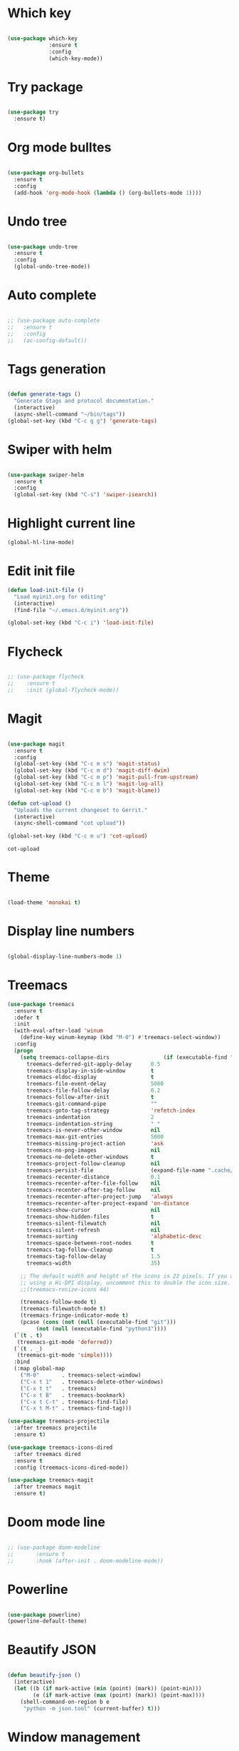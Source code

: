 #+STARTUP: overview

* Which key
#+BEGIN_SRC emacs-lisp

(use-package which-key
             :ensure t
             :config
             (which-key-mode))

#+END_SRC

* Try package
#+BEGIN_SRC emacs-lisp

  (use-package try
    :ensure t)

#+END_SRC

* Org mode bulltes
#+BEGIN_SRC emacs-lisp

  (use-package org-bullets
    :ensure t
    :config
    (add-hook 'org-mode-hook (lambda () (org-bullets-mode 1))))

#+END_SRC

* Undo tree
#+BEGIN_SRC emacs-lisp

(use-package undo-tree
  :ensure t
  :config
  (global-undo-tree-mode))

#+END_SRC

* Auto complete
#+BEGIN_SRC emacs-lisp

  ;; (use-package auto-complete
  ;;   :ensure t
  ;;   :config
  ;;   (ac-config-default))

#+END_SRC

* Tags generation
#+BEGIN_SRC emacs-lisp

  (defun generate-tags ()
    "Generate Gtags and protocol documentation."
    (interactive)
    (async-shell-command "~/bin/tags"))
  (global-set-key (kbd "C-c g g") 'generate-tags)

#+END_SRC

* Swiper with helm

#+BEGIN_SRC emacs-lisp

  (use-package swiper-helm
    :ensure t
    :config
    (global-set-key (kbd "C-s") 'swiper-isearch))

#+END_SRC

* Highlight current line

#+BEGIN_SRC emacs-lisp
  (global-hl-line-mode)

#+END_SRC

* Edit init file
#+BEGIN_SRC emacs-lisp
  (defun load-init-file ()
    "Load myinit.org for editing"
    (interactive)
    (find-file "~/.emacs.d/myinit.org"))

  (global-set-key (kbd "C-c i") 'load-init-file)

#+END_SRC
* Flycheck
#+BEGIN_SRC emacs-lisp

  ;; (use-package flycheck
  ;;    :ensure t
  ;;    :init (global-flycheck-mode))

#+END_SRC

#+RESULTS:

* Magit

 #+BEGIN_SRC emacs-lisp

   (use-package magit
     :ensure t
     :config
     (global-set-key (kbd "C-c m s") 'magit-status)
     (global-set-key (kbd "C-c m d") 'magit-diff-dwim)
     (global-set-key (kbd "C-c m p") 'magit-pull-from-upstream)
     (global-set-key (kbd "C-c m l") 'magit-log-all)
     (global-set-key (kbd "C-c m b") 'magit-blame))

   (defun cot-upload ()
     "Uploads the current changeset to Gerrit."
     (interactive)
     (async-shell-command "cot upload"))

   (global-set-key (kbd "C-c m u") 'cot-upload)

 #+END_SRC

 #+RESULTS:
 : cot-upload

* Theme
#+BEGIN_SRC emacs-lisp

  (load-theme 'monokai t)

#+END_SRC
* Display line numbers
#+BEGIN_SRC emacs-lisp

(global-display-line-numbers-mode 1)

#+END_SRC

#+RESULTS:
: t

* Treemacs
#+BEGIN_SRC emacs-lisp
  (use-package treemacs
    :ensure t
    :defer t
    :init
    (with-eval-after-load 'winum
      (define-key winum-keymap (kbd "M-0") #'treemacs-select-window))
    :config
    (progn
      (setq treemacs-collapse-dirs                 (if (executable-find "python3") 3 0)
	    treemacs-deferred-git-apply-delay      0.5
	    treemacs-display-in-side-window        t
	    treemacs-eldoc-display                 t
	    treemacs-file-event-delay              5000
	    treemacs-file-follow-delay             0.2
	    treemacs-follow-after-init             t
	    treemacs-git-command-pipe              ""
	    treemacs-goto-tag-strategy             'refetch-index
	    treemacs-indentation                   2
	    treemacs-indentation-string            " "
	    treemacs-is-never-other-window         nil
	    treemacs-max-git-entries               5000
	    treemacs-missing-project-action        'ask
	    treemacs-no-png-images                 nil
	    treemacs-no-delete-other-windows       t
	    treemacs-project-follow-cleanup        nil
	    treemacs-persist-file                  (expand-file-name ".cache/treemacs-persist" user-emacs-directory)
	    treemacs-recenter-distance             0.1
	    treemacs-recenter-after-file-follow    nil
	    treemacs-recenter-after-tag-follow     nil
	    treemacs-recenter-after-project-jump   'always
	    treemacs-recenter-after-project-expand 'on-distance
	    treemacs-show-cursor                   nil
	    treemacs-show-hidden-files             t
	    treemacs-silent-filewatch              nil
	    treemacs-silent-refresh                nil
	    treemacs-sorting                       'alphabetic-desc
	    treemacs-space-between-root-nodes      t
	    treemacs-tag-follow-cleanup            t
	    treemacs-tag-follow-delay              1.5
	    treemacs-width                         35)

      ;; The default width and height of the icons is 22 pixels. If you are
      ;; using a Hi-DPI display, uncomment this to double the icon size.
      ;;(treemacs-resize-icons 44)

      (treemacs-follow-mode t)
      (treemacs-filewatch-mode t)
      (treemacs-fringe-indicator-mode t)
      (pcase (cons (not (null (executable-find "git")))
		   (not (null (executable-find "python3"))))
	(`(t . t)
	 (treemacs-git-mode 'deferred))
	(`(t . _)
	 (treemacs-git-mode 'simple))))
    :bind
    (:map global-map
	  ("M-0"       . treemacs-select-window)
	  ("C-x t 1"   . treemacs-delete-other-windows)
	  ("C-x t t"   . treemacs)
	  ("C-x t B"   . treemacs-bookmark)
	  ("C-x t C-t" . treemacs-find-file)
	  ("C-x t M-t" . treemacs-find-tag)))

  (use-package treemacs-projectile
    :after treemacs projectile
    :ensure t)

  (use-package treemacs-icons-dired
    :after treemacs dired
    :ensure t
    :config (treemacs-icons-dired-mode))

  (use-package treemacs-magit
    :after treemacs magit
    :ensure t)
#+END_SRC

#+RESULTS:

* Doom mode line

#+BEGIN_SRC emacs-lisp

  ;; (use-package doom-modeline
  ;;       :ensure t
  ;;       :hook (after-init . doom-modeline-mode))

#+END_SRC

#+RESULTS:
| doom-modeline-mode | magit-auto-revert-mode--init-kludge | magit-startup-asserts | magit-version |

* Powerline

#+BEGIN_SRC emacs-lisp

  (use-package powerline)
  (powerline-default-theme)

#+END_SRC

#+RESULTS:
| %e | (:eval (let* ((active (powerline-selected-window-active)) (mode-line-buffer-id (if active (quote mode-line-buffer-id) (quote mode-line-buffer-id-inactive))) (mode-line (if active (quote mode-line) (quote mode-line-inactive))) (face0 (if active (quote powerline-active0) (quote powerline-inactive0))) (face1 (if active (quote powerline-active1) (quote powerline-inactive1))) (face2 (if active (quote powerline-active2) (quote powerline-inactive2))) (separator-left (intern (format powerline-%s-%s (powerline-current-separator) (car powerline-default-separator-dir)))) (separator-right (intern (format powerline-%s-%s (powerline-current-separator) (cdr powerline-default-separator-dir)))) (lhs (list (powerline-raw %* face0 (quote l)) (when powerline-display-buffer-size (powerline-buffer-size face0 (quote l))) (when powerline-display-mule-info (powerline-raw mode-line-mule-info face0 (quote l))) (powerline-buffer-id (` (mode-line-buffer-id (, face0))) (quote l)) (when (and (boundp (quote which-func-mode)) which-func-mode) (powerline-raw which-func-format face0 (quote l))) (powerline-raw   face0) (funcall separator-left face0 face1) (when (and (boundp (quote erc-track-minor-mode)) erc-track-minor-mode) (powerline-raw erc-modified-channels-object face1 (quote l))) (powerline-major-mode face1 (quote l)) (powerline-process face1) (powerline-minor-modes face1 (quote l)) (powerline-narrow face1 (quote l)) (powerline-raw   face1) (funcall separator-left face1 face2) (powerline-vc face2 (quote r)) (when (bound-and-true-p nyan-mode) (powerline-raw (list (nyan-create)) face2 (quote l))))) (rhs (list (powerline-raw global-mode-string face2 (quote r)) (funcall separator-right face2 face1) (unless window-system (powerline-raw (char-to-string 57505) face1 (quote l))) (powerline-raw %4l face1 (quote l)) (powerline-raw : face1 (quote l)) (powerline-raw %3c face1 (quote r)) (funcall separator-right face1 face0) (powerline-raw   face0) (powerline-raw %6p face0 (quote r)) (when powerline-display-hud (powerline-hud face0 face2)) (powerline-fill face0 0)))) (concat (powerline-render lhs) (powerline-fill face2 (powerline-width rhs)) (powerline-render rhs)))) |

* Beautify JSON

#+BEGIN_SRC emacs-lisp

(defun beautify-json ()
  (interactive)
  (let ((b (if mark-active (min (point) (mark)) (point-min)))
        (e (if mark-active (max (point) (mark)) (point-max))))
    (shell-command-on-region b e
     "python -m json.tool" (current-buffer) t)))

#+END_SRC

#+RESULTS:
: beautify-json

* Window management

#+BEGIN_SRC emacs-lisp

(setq split-height-threshold nil)
(setq split-width-threshold 160)

#+END_SRC

#+RESULTS:
: 160

* Helm
#+BEGIN_SRC emacs-lisp

  (use-package helm
  :ensure t)

  (define-key helm-map (kbd "TAB") #'helm-execute-persistent-action)
  (define-key helm-map (kbd "<tab>") #'helm-execute-persistent-action)
  (global-set-key (kbd "C-x C-f") 'helm-find-files)
  (global-set-key (kbd "C-x C-b") 'helm-buffers-list)
  (global-set-key (kbd "M-x") 'helm-M-x)
  (helm-autoresize-mode 1)
  (setq helm-split-window-in-side-p t)
  (helm-mode 1)

  ;; Helm at bottom of the screen
  (add-to-list 'display-buffer-alist
                      `(,(rx bos "*helm" (* not-newline) "*" eos)
                           (display-buffer-in-side-window)
                           (inhibit-same-window . t)
                           (window-height . 0.4)))


#+END_SRC

#+RESULTS:
| \`\*helm.*\*\' | (display-buffer-in-side-window) | (inhibit-same-window . t) | (window-height . 0.4) |

* Helm + GTags

#+BEGIN_SRC emacs-lisp

  (setq
   helm-gtags-ignore-case t
   helm-gtags-auto-update t
   helm-gtags-use-input-at-cursor t
   helm-gtags-pulse-at-cursor t
   helm-gtags-prefix-key "\C-cg"
   helm-gtags-suggested-key-mapping t
   )

  (require 'helm-gtags)
  (add-hook 'dired-mode-hook 'helm-gtags-mode)
  (add-hook 'eshell-mode-hook 'helm-gtags-mode)
  (add-hook 'c-mode-hook 'helm-gtags-mode)
  (add-hook 'c++-mode-hook 'helm-gtags-mode)
  (add-hook 'asm-mode-hook 'helm-gtags-mode)

  (define-key helm-gtags-mode-map (kbd "C-c g a") 'helm-gtags-tags-in-this-function)
  (define-key helm-gtags-mode-map (kbd "C-j") 'helm-gtags-select)
  (define-key helm-gtags-mode-map (kbd "M-.") 'helm-gtags-dwim)
  (define-key helm-gtags-mode-map (kbd "M-,") 'helm-gtags-pop-stack)
  (define-key helm-gtags-mode-map (kbd "C-c <") 'helm-gtags-previous-history)
  (define-key helm-gtags-mode-map (kbd "C-c >") 'helm-gtags-next-history)

#+END_SRC

#+RESULTS:
: helm-gtags-next-history

* Company mode

#+BEGIN_SRC emacs-lisp
   (use-package company
     :ensure t
     :config
     (add-hook 'after-init-hook 'global-company-mode)
     (setq company-backends '(company-gtags))
     (global-set-key (kbd "C-c c") 'company-complete))
#+END_SRC

#+RESULTS:
: t

* Flycheck Clang tidy
#+BEGIN_SRC emacs-lisp

  ;; (use-package flycheck-clang-tidy
  ;; :after flycheck
  ;; :hook
  ;; (flycheck-mode . flycheck-clang-tidy-setup))

#+END_SRC

#+RESULTS:
| flycheck-clang-tidy-setup | flycheck-mode-set-explicitly |

* Rest

#+BEGIN_SRC emacs-lisp

  ;; Load files
  (require 'cc-mode)
  (require 'yaml-mode)
  (require 'cl-lib)
  (require 'uniquify)
  (require 'fill-column-indicator)

  ; Editing Modes
  (setq auto-mode-alist (cons '("\\.c$"       . c-mode) auto-mode-alist))
  (setq auto-mode-alist (cons '("\\.cxx$"     . c++-mode) auto-mode-alist))
  (setq auto-mode-alist (cons '("\\.hxx$"     . c++-mode) auto-mode-alist))
  (setq auto-mode-alist (cons '("\\.java$"    . java-mode) auto-mode-alist))
  (setq auto-mode-alist (cons '("\\.pl$"      . perl-mode) auto-mode-alist))
  (setq auto-mode-alist (cons '("\\.pm$"      . perl-mode) auto-mode-alist))
  (setq auto-mode-alist (cons '("\\.txt$"     . text-mode) auto-mode-alist))
  (setq auto-mode-alist (cons '("\\.py$"      . python-mode) auto-mode-alist))
  (setq auto-mode-alist (cons '("\\.json\\'"  . js-mode) auto-mode-alist))
  (setq auto-mode-alist (cons '("\\.yml\\'"   . yaml-mode) auto-mode-alist))
  (setq auto-mode-alist (cons '("\\.proto\\'" . protobuf-mode) auto-mode-alist))

  ; Remove initial splash-screen
  (setq initial-scratch-message "")

  ; Don't display start message
  (setq inhibit-startup-message t)

  ; Unique Names
  (setq uniquify-buffer-name-style 'forward)

  ;; Fci Mode
  (define-globalized-minor-mode global-fci-mode fci-mode
    (lambda ()
      (if buffer-file-name (fci-mode 1))))
  (global-fci-mode 1)
  (setq fci-rule-width 1)
  (setq fci-rule-column 79)
  (setq fci-handle-truncate-lines nil)
  (setq fci-rule-color "red")
  (global-whitespace-mode 1)
  (setq whitespace-style '(face trailing))

  ; Highlight Mode
  (global-hi-lock-mode 1)

  ; Compile Shortcuts
  (define-key global-map [(control k)]  'kill-whole-line)

  ;; Cscope for Emacs Install external package
  (cscope-setup)
  (setq cscope-do-not-update-database t)
  (setq cscope-display-cscope-buffer nil)
  (define-key global-map [(meta shift d)]  'cscope-set-initial-directory)
  (define-key global-map [(meta shift f)]  'cscope-find-this-file)
  (define-key global-map [(meta shift s)]  'cscope-find-this-symbol)
  (define-key global-map [(meta shift g)]  'cscope-find-global-definition)
  (define-key global-map [(meta shift n)]  'cscope-next-symbol)
  (define-key global-map [(meta shift p)]  'cscope-prev-symbol)
  (define-key global-map [(meta shift c)]  'cscope-display-buffer)
  (define-key global-map [(meta shift b)]
    'cscope-find-global-definition-no-prompting)
  (define-key global-map [(meta shift x)]
    'cscope-find-functions-calling-this-function)

  ; Turn on extra whitespace highlight
  (setq-default show-trailing-whitespace t)

  ; Toggle window dedication
  (defun toggle-window-dedicated ()
  "Toggle whether the current active window is dedicated or not"
  (interactive)
  (message
   (if (let (window (get-buffer-window (current-buffer)))
         (set-window-dedicated-p window
                                 (not (window-dedicated-p window))))
       "Window '%s' is dedicated"
     "Window '%s' is normal")
   (current-buffer)))

  (define-key global-map [(meta shift l)] 'toggle-window-dedicated)

  ; Save backup and autosave file in a seperate folder
  (setq backup-directory-alist  `((".*" . ,"~/.emacsbackup/")))
  (setq auto-save-file-name-transforms `((".*" ,"~/.emacsbackup/" t)))

  ; Roll out compilation buffer
  (setq-default compilation-scroll-output t)

  ; Show full path of file in frame title
  (setq-default frame-title-format
                '("%f" (dired-directory dired-directory "%b")))

  ; Change yes/no to y/n
  (fset 'yes-or-no-p 'y-or-n-p)

  ; Auto revert-buffers
  (global-auto-revert-mode 1)

  ; Don't ask for confirmation when loading large files
  (setq large-file-warning-threshold nil)

  ; Highlight matching braces
  (show-paren-mode 1)

  ;; Display details about closing brace
  (defadvice show-paren-function
      (after show-matching-paren-offscreen activate)
    "If the matching paren is offscreen, show the matching line in the
      echo area. Has no effect if the character before point is not of
      the syntax class ')'."
    (interactive)
    (let* (
           (cb (char-before (point)))
           (matching-text (and cb
                               (char-equal (char-syntax cb) ?\) )
                               (blink-matching-open)
                               )
                          )
           )
      )
    )

  ; Enable word wrap
  (global-visual-line-mode 1)

  ; Remove menu bar
  (menu-bar-mode -1)
  (tool-bar-mode -1)
  (toggle-scroll-bar -1)

  ; Represent space by .
  (setq whitespace-display-mappings '((space-mark ?\  [?.])
                                      (newline-mark ?\n [?$ ?\n])
                                      (tab-mark ?\t [?\\ ?\t])))

  ; Column Number Modes
  (setq column-number-mode t)

  ;; Set symbol for the border
  (set-face-inverse-video-p 'vertical-border nil)
  (set-face-background 'vertical-border (face-background 'default))
  (set-display-table-slot standard-display-table
                         'vertical-border
                         (make-glyph-code ?|))

  ;; Set face for highlight regex color
  (setq hi-lock-auto-select-face t)

  ; Linum Mode
  (setq linum-format (lambda
                       (line)
                       (propertize
                        (format (concat "%"
                                        (number-to-string
                                         (length
                                          (number-to-string
                                           (line-number-at-pos
                                            (point-max)))))
                                        "d ")
                                line)
                        'face
                        'linum)))

  ;; Speedbar
  (global-set-key (kbd "<f6>") 'sr-speedbar-toggle)

  ; Move between emacs buffer
  (global-set-key (kbd "C-x <up>") 'windmove-up)
  (global-set-key (kbd "C-x <down>") 'windmove-down)
  (global-set-key (kbd "C-x <left>") 'windmove-left)
  (global-set-key (kbd "C-x <right>") 'windmove-right)

  ; Kill Yank Paste. Suck it VIM
  (defadvice kill-ring-save (before slick-copy activate compile) "When called
    interactively with no active region, copy a single line instead."
    (interactive (if mark-active (list (region-beginning) (region-end)) (message
    "Copied line") (list (line-beginning-position) (line-beginning-position
    2)))))

  (defadvice kill-region (before slick-cut activate compile)
    "When called interactively with no active region, kill a single line instead."
    (interactive
      (if mark-active (list (region-beginning) (region-end))
        (list (line-beginning-position)
          (line-beginning-position 2)))))

  ; Make #if 0 comment face
  (defun my-c-mode-font-lock-if0 (limit)
    (save-restriction
      (widen)
      (save-excursion
        (goto-char (point-min))
        (let ((depth 0) str start start-depth)
          (while (re-search-forward "^\\s-*#\\s-*\\(if\\|else\\|endif\\)" limit 'move)
            (setq str (match-string 1))
            (if (string= str "if")
                (progn
                  (setq depth (1+ depth))
                  (when (and (null start) (looking-at "\\s-+0"))
                    (setq start (match-end 0)
                          start-depth depth)))
              (when (and start (= depth start-depth))
                (c-put-font-lock-face start (match-beginning 0) 'font-lock-comment-face)
                (setq start nil))
              (when (string= str "endif")
                (setq depth (1- depth)))))
          (when (and start (> depth 0))
            (c-put-font-lock-face start (point) 'font-lock-comment-face)))))
    nil)

  (defun my-c-mode-common-hook ()
    (font-lock-add-keywords
     nil
     '((my-c-mode-font-lock-if0 (0 font-lock-comment-face prepend))) 'add-to-end))

  (add-hook 'c-mode-common-hook 'my-c-mode-common-hook)

  ; Ansi-term Shortcuts
  (global-set-key [f1] 'ansi-term)

  ; Kill term buffer on exit
  (defadvice term-sentinel (around my-advice-term-sentinel (proc msg))
    (if (memq (process-status proc) '(signal exit))
        (let ((buffer (process-buffer proc)))
          ad-do-it
          (kill-buffer buffer))
      ad-do-it))
  (ad-activate 'term-sentinel)

  ; Make bash default shell
  (defvar my-term-shell "/bin/bash")
  (defadvice ansi-term (before force-bash)
    (interactive (list my-term-shell)))
  (ad-activate 'ansi-term)

  ; Make UTF-8 in term
  (defun my-term-use-utf8 ()
    (set-buffer-process-coding-system 'utf-8-unix 'utf-8-unix))
  (add-hook 'term-exec-hook 'my-term-use-utf8)

  ; Yank and paste in term
  ;; Just make the terminal text mode based using C-x C-j

  ; Make urls clickable in term
  ; Solarized for term
  (defun my-term-hook ()
    (goto-address-mode)
    (define-key term-raw-map "\C-y" 'my-term-paste)
    (let ((base03  "#002b36")
          (base02  "#073642")
          (base01  "#586e75")
          (base00  "#657b83")
          (base0   "#839496")
          (base1   "#93a1a1")
          (base2   "#eee8d5")
          (base3   "#fdf6e3")
          (yellow  "#b58900")
          (orange  "#cb4b16")
          (red     "#dc322f")
          (magenta "#d33682")
          (violet  "#6c71c4")
          (blue    "#268bd2")
          (cyan    "#2aa198")
          (green   "#859900"))
      (setq ansi-term-color-vector
            (vconcat `(unspecified ,base02 ,red ,green ,yellow ,blue
                                    ,magenta ,cyan ,base2)))))

  ; Add Hook to term
  ; (add-hook 'term-mode-hook 'my-term-hook)

  ; Compile color
  (require 'ansi-color)
  (defun colorize-compilation-buffer ()
    (toggle-read-only)
    (ansi-color-apply-on-region (point-min) (point-max))
    (toggle-read-only))
  (add-hook 'compilation-filter-hook 'colorize-compilation-buffer)

  (transient-mark-mode t)
  (global-font-lock-mode t)
  (column-number-mode t)
  (setq blink-cursor-mode t)
  (setq indicate-empty-lines t)

  ;; imenu - Jump to definition in same File
  (global-set-key (kbd "C-c d") 'imenu)

  ;; No confirmation on revert
  (setq revert-without-query '(".*"))

  ; Keep search highlighted always
  (setq lazy-highlight-cleanup nil)
  (setq isearch-allow-scroll t)

  ; Smooth scrolling
  (setq scroll-step 1)

  ; Collapse/Expand functions
  (defun hs-enable-and-toggle ()
    (interactive)
    (hs-minor-mode 1)
    (hs-toggle-hiding))

  (defun hs-enable-and-hideshow-all (&optional arg)
    "Hide all blocks. If prefix argument is given, show all blocks."
    (interactive "P")
    (hs-minor-mode 1)
    (if arg
        (hs-show-all)
        (hs-hide-all)))

  (global-set-key (kbd "C-c <up>")    'hs-enable-and-toggle)
  (global-set-key (kbd "C-c <down>")  'hs-enable-and-hideshow-all)

  ; Clang formatter
  (setq clang-format-executable
        "/home/cohesity/workspace/toolchain/x86_64-linux/llvm-latest/bin/clang-format")
  (fset 'c-indent-region 'clang-format-region)
  (global-set-key (kbd "C-c TAB") 'clang-format-region)

  ;; Better mouse
  ;; scroll one line at a time (less "jumpy" than defaults)
  (setq mouse-wheel-scroll-amount '(1 ((shift) . 1))) ;; one line at a time
  (setq mouse-wheel-progressive-speed nil) ;; don't accelerate scrolling
  (setq mouse-wheel-follow-mouse 't) ;; scroll window under mouse
  (setq scroll-step 1) ;; keyboard scroll one line at a time

  ; Tramp use ssh
  (setq tramp-default-method "ssh")

  ;; COT upload
  (defun cot-upload ()
    "Uploads the current changeset to Gerrit."
    (interactive)
    (async-shell-command "cot upload"))

  ;; Change window sizes
  (global-set-key (kbd "<C-S-up>") 'shrink-window)
  (global-set-key (kbd "<C-S-down>") 'enlarge-window)
  (global-set-key (kbd "<C-S-left>") 'shrink-window-horizontally)
  (global-set-key (kbd "<C-S-right>") 'enlarge-window-horizontally)

  ;; Projectile
  (projectile-mode +1)
  (define-key projectile-mode-map (kbd "C-c p") 'projectile-command-map)
  (setq projectile-completion-system 'helm)

  ;; Add spell check to comments
  (add-hook 'c-mode-common-hook 'flyspell-prog-mode)

  ;; Function name on top
  (semantic-mode 1)


#+END_SRC

#+RESULTS:
: t
